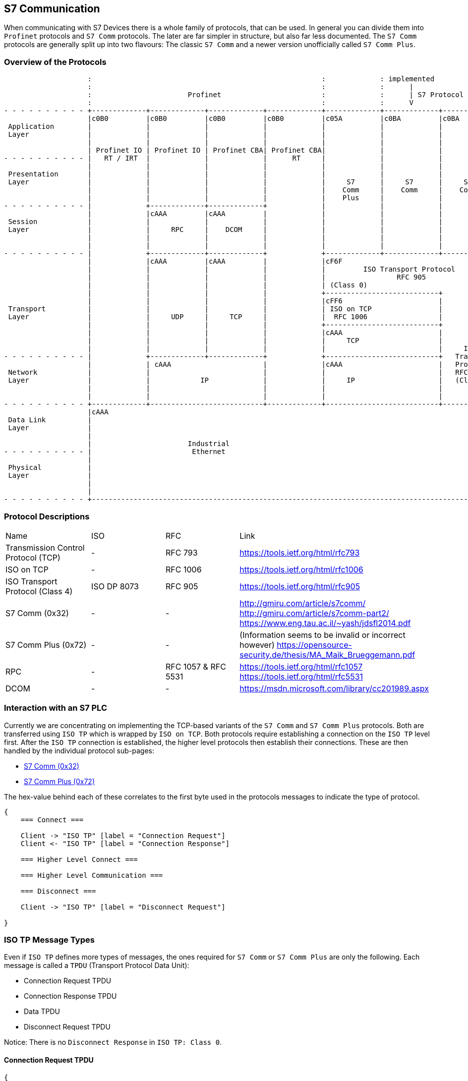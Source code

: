 //
//  Licensed to the Apache Software Foundation (ASF) under one or more
//  contributor license agreements.  See the NOTICE file distributed with
//  this work for additional information regarding copyright ownership.
//  The ASF licenses this file to You under the Apache License, Version 2.0
//  (the "License"); you may not use this file except in compliance with
//  the License.  You may obtain a copy of the License at
//
//      https://www.apache.org/licenses/LICENSE-2.0
//
//  Unless required by applicable law or agreed to in writing, software
//  distributed under the License is distributed on an "AS IS" BASIS,
//  WITHOUT WARRANTIES OR CONDITIONS OF ANY KIND, either express or implied.
//  See the License for the specific language governing permissions and
//  limitations under the License.
//
:imagesdir: ../../images/

== S7 Communication

When communicating with S7 Devices there is a whole family of protocols, that can be used.
In general you can divide them into `Profinet` protocols and `S7 Comm` protocols.
The later are far simpler in structure, but also far less documented.
The `S7 Comm` protocols are generally split up into two flavours: The classic `S7 Comm` and a newer version unofficially called `S7 Comm Plus`.

=== Overview of the Protocols

[ditaa,protocols-s7-osi]
....
                    :                                                       :             : implemented               :
                    :                                                       :             :      |                    :
                    :                       Profinet                        :             :      | S7 Protocol        :
                    :                                                       :             :      V                    :
- - - - - - - - - - +-------------+-------------+-------------+-------------+-------------+-------------+-------------+ - -
                    |c0B0         |c0B0         |c0B0         |c0B0         |c05A         |c0BA         |c0BA         |
 Application        |             |             |             |             |             |             |             |
 Layer              |             |             |             |             |             |             |             |
                    |             |             |             |             |             |             |             |
                    | Profinet IO | Profinet IO | Profinet CBA| Profinet CBA|             |             |             |
- - - - - - - - - - |   RT / IRT  |             |             |      RT     |             |             |             | - -
                    |             |             |             |             |             |             |             |
 Presentation       |             |             |             |             |             |             |             |
 Layer              |             |             |             |             |     S7      |     S7      |     S7      |
                    |             |             |             |             |    Comm     |    Comm     |    Comm     |
                    |             |             |             |             |    Plus     |             |             |
- - - - - - - - - - |             +-------------+-------------+             |             |             |             | - -
                    |             |cAAA         |cAAA         |             |             |             |             |
 Session            |             |             |             |             |             |             |             |
 Layer              |             |     RPC     |    DCOM     |             |             |             |             |
                    |             |             |             |             |             |             |             |
                    |             |             |             |             |             |             |             |
- - - - - - - - - - |             +-------------+-------------+             +-------------+-------------+-------------+ - -
                    |             |cAAA         |cAAA         |             |cF6F                                     |
                    |             |             |             |             |         ISO Transport Protocol          |
                    |             |             |             |             |                 RFC 905                 |
                    |             |             |             |             | (Class 0)                               |
                    |             |             |             |             +---------------------------+             |
                    |             |             |             |             |cFF6                       |             |
 Transport          |             |             |             |             | ISO on TCP                |             |
 Layer              |             |     UDP     |     TCP     |             |  RFC 1006                 |             |
                    |             |             |             |             +---------------------------+             |
                    |             |             |             |             |cAAA                       |             |
                    |             |             |             |             |     TCP                   |             |
                    |             |             |             |             |                           |     ISO     |
- - - - - - - - - - |             +-------------+-------------+             +---------------------------+   Transport | - -
                    |             | cAAA                      |             |cAAA                       |   Protocol  |
 Network            |             |                           |             |                           |   RFC 905   |
 Layer              |             |            IP             |             |     IP                    |   (Class 4) |
                    |             |                           |             |                           |             |
                    |             |                           |             |                           |             |
- - - - - - - - - - +-------------+---------------------------+-------------+---------------------------+-------------+ - -
                    |cAAA                                                                                             |
 Data Link          |                                                                                                 |
 Layer              |                                                                                                 |
                    |                                                                                                 |
                    |                       Industrial                                                                |
- - - - - - - - - - |                        Ethernet                                                                 | - -
                    |                                                                                                 |
 Physical           |                                                                                                 |
 Layer              |                                                                                                 |
                    |                                                                                                 |
                    |                                                                                                 |
- - - - - - - - - - +-------------------------------------------------------------------------------------------------+ - -
....

=== Protocol Descriptions

|===
|Name |ISO |RFC |Link
|Transmission Control Protocol (TCP) |- | RFC 793 |https://tools.ietf.org/html/rfc793
|ISO on TCP |- | RFC 1006| https://tools.ietf.org/html/rfc1006
|ISO Transport Protocol (Class 4) |ISO DP 8073 | RFC 905 |https://tools.ietf.org/html/rfc905
|S7 Comm (0x32) |- |- |http://gmiru.com/article/s7comm/ http://gmiru.com/article/s7comm-part2/ https://www.eng.tau.ac.il/~yash/jdsfl2014.pdf
|S7 Comm Plus (0x72) |- |- |(Information seems to be invalid or incorrect however) https://opensource-security.de/thesis/MA_Maik_Brueggemann.pdf
|RPC |- | RFC 1057 & RFC 5531 |https://tools.ietf.org/html/rfc1057 https://tools.ietf.org/html/rfc5531
|DCOM |- |- | https://msdn.microsoft.com/library/cc201989.aspx
|===

=== Interaction with an S7 PLC

Currently we are concentrating on implementing the TCP-based variants of the `S7 Comm` and `S7 Comm Plus` protocols.
Both are transferred using `ISO TP` which is wrapped by `ISO on TCP`.
Both protocols require establishing a connection on the `ISO TP` level first.
After the `ISO TP` connection is established, the higher level protocols then establish their connections.
These are then handled by the individual protocol sub-pages:

- link:s7comm.html[S7 Comm (0x32)]
- link:s7comm-plus.html[S7 Comm Plus (0x72)]

The hex-value behind each of these correlates to the first byte used in the protocols messages to indicate the type of protocol.

[seqdiag,s7-interaction]
....
{
    === Connect ===

    Client -> "ISO TP" [label = "Connection Request"]
    Client <- "ISO TP" [label = "Connection Response"]

    === Higher Level Connect ===

    === Higher Level Communication ===

    === Disconnect ===

    Client -> "ISO TP" [label = "Disconnect Request"]

}
....

=== ISO TP Message Types

Even if `ISO TP` defines more types of messages, the ones required for `S7 Comm` or `S7 Comm Plus` are only the following.
Each message is called a `TPDU` (Transport Protocol Data Unit):

- Connection Request TPDU
- Connection Response TPDU
- Data TPDU
- Disconnect Request TPDU

Notice: There is no `Disconnect Response` in `ISO TP: Class 0`.

==== Connection Request TPDU

// len (length of bits - use instead of explicit byte count - requires "*" as first element)
// label
// color / background
// linecolor
// rotate (degrees)
// colheight
// height
// numbered
// label_orientation (vertical, horizontal)
// stacked (no value)
// icon
// shape (box, circle, ...)
[packetdiag,s7-connect-request,svg]
....
{
    colwidth = 32

    // ISO on TCP
    * ISO on TCP Magic Number (0x03) [len = 8, color = "#068D9D"]
    * Reserved (0x00) [len = 8, color = "#068D9D"]
    * Packet Length (including ISO on TCP header) [len = 16, color = "#068D9D"]

    // ISO Transport Protocol
    * ISO TP Header Length\n(excluding length byte) [len = 8, color = "#53599A"]
    * TPDU-Code\n(CR = 0xE0) [len = 4, color = "#AEECEF"]
    * Signal CDT\n(0x00) [len = 4, color = "#53599A"]
    // ISO TP Header (Fixed Part)
    * Destination Reference [len = 16, color = "#53599A"]
    * Source Reference [len = 16, color = "#53599A"]
    * Protocol Class\n(Class 0 = 0x00) [len = 8, color = "#53599A"]

    // ISO TP Header (Variable Part / Parameters)
    * Parameter Code\n(TPDU Size = 0xC0) [len = 8, color = "#53599A"]
    * Parameter Length\n(1 = 0x01) [len = 8, color = "#53599A"]
    * Parameter Value\n(TPDU Size 1024 = 0x0A) [len = 8, color = "#53599A"]

    * Parameter Code\n(Calling TSAP = 0xC1) [len = 8, color = "#53599A"]
    * Parameter Length (2 = 0x02) [len = 8, color = "#53599A"]
    * Device Group\n(PG/PC = 0x01) [len = 8, color = "#53599A"]
    * TSAP Id (0x00) [len = 8, color = "#53599A"]

    * Parameter Code\n(Called TSAP = 0xC2) [len = 8, color = "#53599A"]
    * Parameter Length (2 = 0x02) [len = 8, color = "#53599A"]
    * Device Group\n(Others = 0x03) [len = 8, color = "#53599A"]
    * Rack Number[len = 4, color = "#80DED9"]
    * Slot Number[len = 4, color = "#80DED9"]
}
....

Legend:

- [protocolIsoOnTcp]#ISO on TCP Packet Header#
- [protocolIsoTP]#ISO Transport Protocol Packet Header#
- [protocolId]#Part of the packet that identifies the type of request#
- [protocolParameter]#Variable Parts of the ISO Transport Protocol Packet Header#

==== Connection Response TPDU

The `Connection Response` is identical to the `Connection Request` with the only difference that the `TPDU-Code` has a code of `0xD0`.

==== Data TPDU

// len (length of bits - use instead of explicit byte count - requires "*" as first element)
// label
// color / background
// linecolor
// rotate (degrees)
// colheight
// height
// numbered
// label_orientation (vertical, horizontal)
// stacked (no value)
// icon
// shape (box, circle, ...)
[packetdiag,s7-data,svg]
....
{
    colwidth = 32

    // ISO on TCP
    * ISO on TCP Magic Number (0x03) [len = 8, color = "#068D9D"]
    * Reserved (0x00) [len = 8, color = "#068D9D"]
    * Packet Length (including ISO on TCP header) [len = 16, color = "#068D9D"]

    // ISO Transport Protocol
    * ISO TP Header Length\n(excluding length byte) [len = 8, color = "#53599A"]
    * TPDU-Code\n(DATA = 0xF0) [len = 4, color = "#AEECEF"]
    * Signal CDT\n(0x00) [len = 4, color = "#53599A"]
    * TPDU-NR/EOT [len = 8, color = "#53599A"]

}
....

Legend:

- [protocolIsoOnTcp]#ISO on TCP Packet Header#
- [protocolIsoTP]#ISO Transport Protocol Packet Header#
- [protocolId]#Part of the packet that identifies the type of request#

==== Disconnect Request TPDU

// len (length of bits - use instead of explicit byte count - requires "*" as first element)
// label
// color / background
// linecolor
// rotate (degrees)
// colheight
// height
// numbered
// label_orientation (vertical, horizontal)
// stacked (no value)
// icon
// shape (box, circle, ...)
[packetdiag,s7-disconnect-request,svg]
....
{
    colwidth = 32

    // ISO on TCP
    * ISO on TCP Magic Number (0x03) [len = 8, color = "#068D9D"]
    * Reserved (0x00) [len = 8, color = "#068D9D"]
    * Packet Length (including ISO on TCP header) [len = 16, color = "#068D9D"]

    // ISO Transport Protocol
    * ISO TP Header Length\n(excluding length byte) [len = 8, color = "#53599A"]
    * TPDU-Code\n(DR = 0x80) [len = 4, color = "#AEECEF"]
    * Signal CDT\n(0x00) [len = 4, color = "#53599A"]
    * Destination Reference [len = 16, color = "#53599A"]
    * Source Reference [len = 16, color = "#53599A"]
    * Reason [len = 8, color = "#53599A"]

    // ISO TP Header (Variable Part / Parameters) (Optional)
    * Parameter Code\n(Disconnect Additional Information = 0xE0) [len = 8, color = "#53599A"]
    * Parameter Length\n(1 ... 128) [len = 8, color = "#53599A"]
    * Parameter Data\n(Custom user data) [len = 24, color = "#53599A"]

}
....

Legend:

- [protocolIsoOnTcp]#ISO on TCP Packet Header#
- [protocolIsoTP]#ISO Transport Protocol Packet Header#
- [protocolId]#Part of the packet that identifies the type of request#
- [protocolParameter]#Variable Parts of the ISO Transport Protocol Packet Header#
